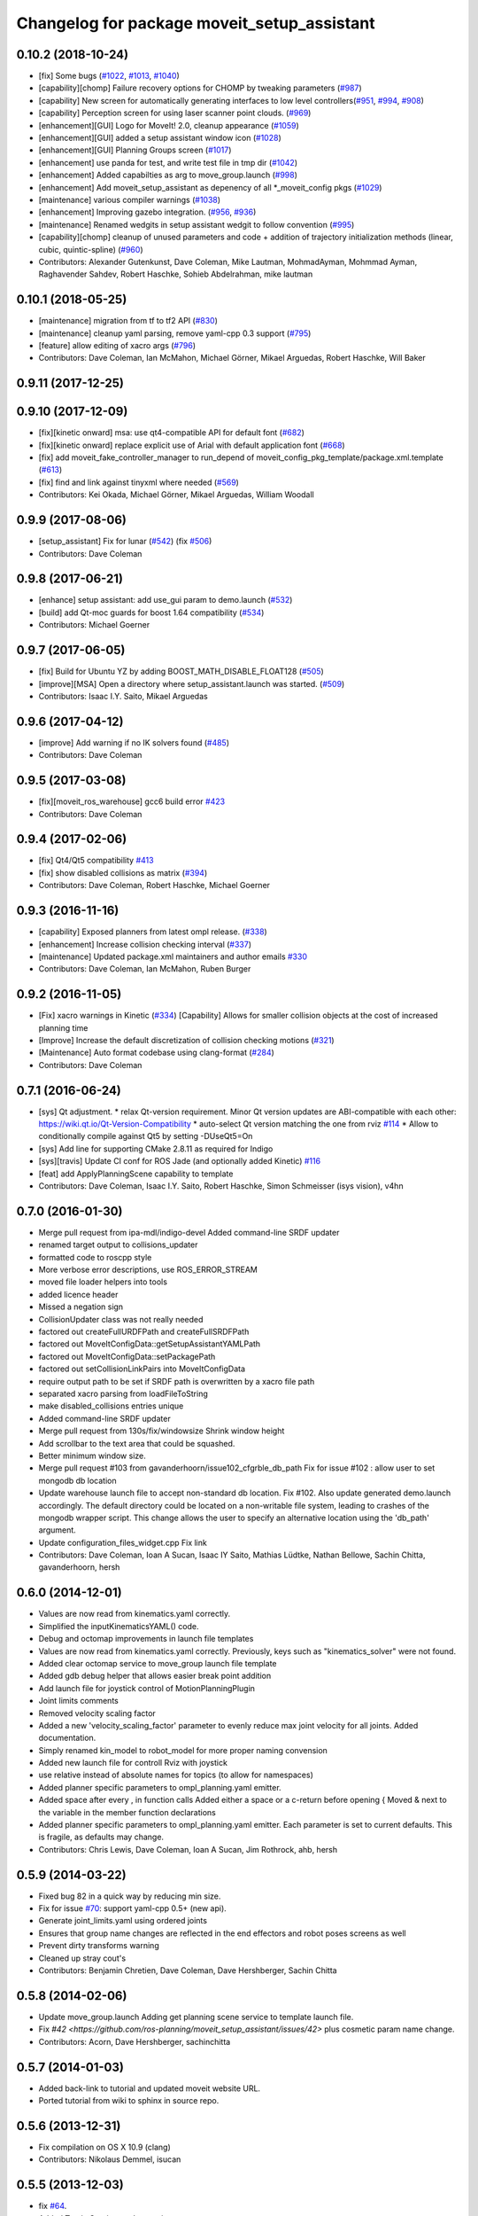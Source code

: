 ^^^^^^^^^^^^^^^^^^^^^^^^^^^^^^^^^^^^^^^^^^^^
Changelog for package moveit_setup_assistant
^^^^^^^^^^^^^^^^^^^^^^^^^^^^^^^^^^^^^^^^^^^^

0.10.2 (2018-10-24)
-------------------
* [fix] Some bugs (`#1022 <https://github.com/ros-planning/moveit/issues/1022>`_, `#1013 <https://github.com/ros-planning/moveit/issues/1013>`_, `#1040 <https://github.com/ros-planning/moveit/issues/1040>`_)
* [capability][chomp] Failure recovery options for CHOMP by tweaking parameters (`#987 <https://github.com/ros-planning/moveit/issues/987>`_)
* [capability] New screen for automatically generating interfaces to low level controllers(`#951 <https://github.com/ros-planning/moveit/issues/951>`_, `#994 <https://github.com/ros-planning/moveit/issues/994>`_, `#908 <https://github.com/ros-planning/moveit/issues/908>`_)
* [capability] Perception screen for using laser scanner point clouds. (`#969 <https://github.com/ros-planning/moveit/issues/969>`_)
* [enhancement][GUI] Logo for MoveIt! 2.0, cleanup appearance (`#1059 <https://github.com/ros-planning/moveit/issues/1059>`_)
* [enhancement][GUI] added a setup assistant window icon (`#1028 <https://github.com/ros-planning/moveit/issues/1028>`_)
* [enhancement][GUI] Planning Groups screen (`#1017 <https://github.com/ros-planning/moveit/issues/1017>`_)
* [enhancement] use panda for test, and write test file in tmp dir (`#1042 <https://github.com/ros-planning/moveit/issues/1042>`_)
* [enhancement] Added capabilties as arg to move_group.launch (`#998 <https://github.com/ros-planning/moveit/issues/998>`_)
* [enhancement] Add moveit_setup_assistant as depenency of all *_moveit_config pkgs (`#1029 <https://github.com/ros-planning/moveit/issues/1029>`_)
* [maintenance] various compiler warnings (`#1038 <https://github.com/ros-planning/moveit/issues/1038>`_)
* [enhancement] Improving gazebo integration. (`#956 <https://github.com/ros-planning/moveit/issues/956>`_, `#936 <https://github.com/ros-planning/moveit/issues/936>`_)
* [maintenance] Renamed wedgits in setup assistant wedgit to follow convention (`#995 <https://github.com/ros-planning/moveit/issues/995>`_)
* [capability][chomp] cleanup of unused parameters and code + addition of trajectory initialization methods (linear, cubic, quintic-spline) (`#960 <https://github.com/ros-planning/moveit/issues/960>`_)
* Contributors: Alexander Gutenkunst, Dave Coleman, Mike Lautman, MohmadAyman, Mohmmad Ayman, Raghavender Sahdev, Robert Haschke, Sohieb Abdelrahman, mike lautman

0.10.1 (2018-05-25)
-------------------
* [maintenance] migration from tf to tf2 API (`#830 <https://github.com/ros-planning/moveit/issues/830>`_)
* [maintenance] cleanup yaml parsing, remove yaml-cpp 0.3 support (`#795 <https://github.com/ros-planning/moveit/issues/795>`_)
* [feature] allow editing of xacro args (`#796 <https://github.com/ros-planning/moveit/issues/796>`_)
* Contributors: Dave Coleman, Ian McMahon, Michael Görner, Mikael Arguedas, Robert Haschke, Will Baker

0.9.11 (2017-12-25)
-------------------

0.9.10 (2017-12-09)
-------------------
* [fix][kinetic onward] msa: use qt4-compatible API for default font (`#682 <https://github.com/ros-planning/moveit/issues/682>`_)
* [fix][kinetic onward] replace explicit use of Arial with default application font (`#668 <https://github.com/ros-planning/moveit/issues/668>`_)
* [fix] add moveit_fake_controller_manager to run_depend of moveit_config_pkg_template/package.xml.template (`#613 <https://github.com/ros-planning/moveit/issues/613>`_)
* [fix] find and link against tinyxml where needed (`#569 <https://github.com/ros-planning/moveit/issues/569>`_)
* Contributors: Kei Okada, Michael Görner, Mikael Arguedas, William Woodall

0.9.9 (2017-08-06)
------------------
* [setup_assistant] Fix for lunar (`#542 <https://github.com/ros-planning/moveit/issues/542>`_) (fix `#506 <https://github.com/ros-planning/moveit/issues/506>`_)
* Contributors: Dave Coleman

0.9.8 (2017-06-21)
------------------
* [enhance] setup assistant: add use_gui param to demo.launch (`#532 <https://github.com/ros-planning/moveit/issues/532>`_)
* [build] add Qt-moc guards for boost 1.64 compatibility (`#534 <https://github.com/ros-planning/moveit/issues/534>`_)
* Contributors: Michael Goerner

0.9.7 (2017-06-05)
------------------
* [fix] Build for Ubuntu YZ by adding BOOST_MATH_DISABLE_FLOAT128 (`#505 <https://github.com/ros-planning/moveit/issues/505>`_)
* [improve][MSA] Open a directory where setup_assistant.launch was started. (`#509 <https://github.com/ros-planning/moveit/issues/509>`_)
* Contributors: Isaac I.Y. Saito, Mikael Arguedas

0.9.6 (2017-04-12)
------------------
* [improve] Add warning if no IK solvers found (`#485 <https://github.com/ros-planning/moveit/issues/485>`_)
* Contributors: Dave Coleman

0.9.5 (2017-03-08)
------------------
* [fix][moveit_ros_warehouse] gcc6 build error `#423 <https://github.com/ros-planning/moveit/pull/423>`_ 
* Contributors: Dave Coleman

0.9.4 (2017-02-06)
------------------
* [fix] Qt4/Qt5 compatibility `#413 <https://github.com/ros-planning/moveit/pull/413>`_
* [fix] show disabled collisions as matrix  (`#394 <https://github.com/ros-planning/moveit/issues/394>`_)
* Contributors: Dave Coleman, Robert Haschke, Michael Goerner

0.9.3 (2016-11-16)
------------------
* [capability] Exposed planners from latest ompl release. (`#338 <https://github.com/ros-planning/moveit/issues/338>`_)
* [enhancement] Increase collision checking interval (`#337 <https://github.com/ros-planning/moveit/issues/337>`_)
* [maintenance] Updated package.xml maintainers and author emails `#330 <https://github.com/ros-planning/moveit/issues/330>`_
* Contributors: Dave Coleman, Ian McMahon, Ruben Burger

0.9.2 (2016-11-05)
------------------
* [Fix] xacro warnings in Kinetic (`#334 <https://github.com/ros-planning/moveit/issues/334>`_)
  [Capability] Allows for smaller collision objects at the cost of increased planning time
* [Improve] Increase the default discretization of collision checking motions (`#321 <https://github.com/ros-planning/moveit/issues/321>`_)
* [Maintenance] Auto format codebase using clang-format (`#284 <https://github.com/ros-planning/moveit/issues/284>`_)
* Contributors: Dave Coleman

0.7.1 (2016-06-24)
------------------
* [sys] Qt adjustment. 
  * relax Qt-version requirement.  Minor Qt version updates are ABI-compatible with each other:  https://wiki.qt.io/Qt-Version-Compatibility
  * auto-select Qt version matching the one from rviz `#114 <https://github.com/ros-planning/moveit_setup_assistant/issues/114>`_
  * Allow to conditionally compile against Qt5 by setting -DUseQt5=On
* [sys] Add line for supporting CMake 2.8.11 as required for Indigo
* [sys][travis] Update CI conf for ROS Jade (and optionally added Kinetic) `#116 <https://github.com/ros-planning/moveit_setup_assistant/issues/116>`_
* [feat] add ApplyPlanningScene capability to template
* Contributors: Dave Coleman, Isaac I.Y. Saito, Robert Haschke, Simon Schmeisser (isys vision), v4hn

0.7.0 (2016-01-30)
------------------
* Merge pull request from ipa-mdl/indigo-devel
  Added command-line SRDF updater
* renamed target output to collisions_updater
* formatted code to roscpp style
* More verbose error descriptions, use ROS_ERROR_STREAM
* moved file loader helpers into tools
* added licence header
* Missed a negation sign
* CollisionUpdater class was not really needed
* factored out createFullURDFPath and createFullSRDFPath
* factored out MoveItConfigData::getSetupAssistantYAMLPath
* factored out MoveItConfigData::setPackagePath
* factored out setCollisionLinkPairs into MoveItConfigData
* require output path to be set if SRDF path is overwritten by a xacro file path
* separated xacro parsing from loadFileToString
* make disabled_collisions entries unique
* Added command-line SRDF updater
* Merge pull request from 130s/fix/windowsize
  Shrink window height
* Add scrollbar to the text area that could be squashed.
* Better minimum window size.
* Merge pull request #103  from gavanderhoorn/issue102_cfgrble_db_path
  Fix for issue #102 : allow user to set mongodb db location
* Update warehouse launch file to accept non-standard db location. Fix #102.
  Also update generated demo.launch accordingly.
  The default directory could be located on a non-writable file system, leading
  to crashes of the mongodb wrapper script. This change allows the user to specify
  an alternative location using the 'db_path' argument.
* Update configuration_files_widget.cpp
  Fix link
* Contributors: Dave Coleman, Ioan A Sucan, Isaac IY Saito, Mathias Lüdtke, Nathan Bellowe, Sachin Chitta, gavanderhoorn, hersh

0.6.0 (2014-12-01)
------------------
* Values are now read from kinematics.yaml correctly.
* Simplified the inputKinematicsYAML() code.
* Debug and octomap improvements in launch file templates
* Values are now read from kinematics.yaml correctly. Previously, keys such
  as "kinematics_solver" were not found.
* Added clear octomap service to move_group launch file template
* Added gdb debug helper that allows easier break point addition
* Add launch file for joystick control of MotionPlanningPlugin
* Joint limits comments
* Removed velocity scaling factor
* Added a new 'velocity_scaling_factor' parameter to evenly reduce max joint velocity for all joints. Added documentation.
* Simply renamed kin_model to robot_model for more proper naming convension
* Added new launch file for controll Rviz with joystick
* use relative instead of absolute names for topics (to allow for namespaces)
* Added planner specific parameters to ompl_planning.yaml emitter.
* Added space after every , in function calls
  Added either a space or a c-return before opening {
  Moved & next to the variable in the member function declarations
* Added planner specific parameters to ompl_planning.yaml emitter.
  Each parameter is set to current defaults. This is fragile, as defaults may change.
* Contributors: Chris Lewis, Dave Coleman, Ioan A Sucan, Jim Rothrock, ahb, hersh

0.5.9 (2014-03-22)
------------------
* Fixed bug 82 in a quick way by reducing min size.
* Fix for issue `#70 <https://github.com/ros-planning/moveit_setup_assistant/issues/70>`_: support yaml-cpp 0.5+ (new api).
* Generate joint_limits.yaml using ordered joints
* Ensures that group name changes are reflected in the end effectors and robot poses screens as well
* Prevent dirty transforms warning
* Cleaned up stray cout's
* Contributors: Benjamin Chretien, Dave Coleman, Dave Hershberger, Sachin Chitta

0.5.8 (2014-02-06)
------------------
* Update move_group.launch
  Adding get planning scene service to template launch file.
* Fix `#42 <https://github.com/ros-planning/moveit_setup_assistant/issues/42>` plus cosmetic param name change.
* Contributors: Acorn, Dave Hershberger, sachinchitta

0.5.7 (2014-01-03)
------------------
* Added back-link to tutorial and updated moveit website URL.
* Ported tutorial from wiki to sphinx in source repo.

0.5.6 (2013-12-31)
------------------
* Fix compilation on OS X 10.9 (clang)
* Contributors: Nikolaus Demmel, isucan

0.5.5 (2013-12-03)
------------------
* fix `#64 <https://github.com/ros-planning/moveit_setup_assistant/issues/64>`_.
* Added Travis Continuous Integration

0.5.4 (2013-10-11)
------------------
* Added optional params so user knows they exist - values remain same

0.5.3 (2013-09-23)
------------------
* enable publishing more information for demo.launch
* Added 2 deps needed for some of the launch files generated by the setup assistant
* add source param for joint_state_publisher
* Added default octomap_resolution to prevent warning when move_group starts. Added comments.
* generate config files for fake controllers
* port to new robot state API

0.5.2 (2013-08-16)
------------------
* fix `#50 <https://github.com/ros-planning/moveit_setup_assistant/issues/50>`_
* fix `#52 <https://github.com/ros-planning/moveit_setup_assistant/issues/52>`_

0.5.1 (2013-08-13)
------------------
* make headers and author definitions aligned the same way; white space fixes
* add debug flag to demo.launch template
* default scene alpha is now 1.0
* add robot_state_publisher dependency for generated pkgs
* disable mongodb creation by default in demo.launch
* add dependency on joint_state_publisher for generated config pkgs

0.5.0 (2013-07-15)
------------------
* white space fixes (tabs are now spaces)
* fix `#49 <https://github.com/ros-planning/moveit_setup_assistant/issues/49>`_

0.4.1 (2013-06-26)
------------------
* fix `#44 <https://github.com/ros-planning/moveit_setup_assistant/issues/44>`_
* detect when xacro needs to be run and generate planning_context.launch accordingly
* fix `#46 <https://github.com/ros-planning/moveit_setup_assistant/issues/46>`_
* refactor how planners are added to ompl_planning.yaml; include PRM & PRMstar, remove LazyRRT
* change defaults per `#47 <https://github.com/ros-planning/moveit_setup_assistant/issues/47>`_
* SRDFWriter: add initModel() method for initializing from an existing urdf/srdf model in memory.
* SRDFWriter: add INCLUDE_DIRS to catkin_package command so srdf_writer.h can be used by other packages.
* git add option for minimum fraction of 'sometimes in collision'
* fix `#41 <https://github.com/ros-planning/moveit_setup_assistant/issues/41>`_
